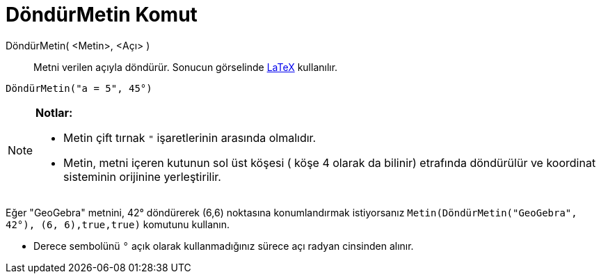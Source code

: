 = DöndürMetin Komut
ifdef::env-github[:imagesdir: /tr/modules/ROOT/assets/images]

DöndürMetin( <Metin>, <Açı> )::
  Metni verilen açıyla döndürür. Sonucun görselinde xref:/LaTeX.adoc[LaTeX] kullanılır.

[EXAMPLE]
====

`++DöndürMetin("a = 5", 45°)++`

====

[NOTE]
====

*Notlar:*

* Metin çift tırnak `++"++` işaretlerinin arasında olmalıdır.
* Metin, metni içeren kutunun sol üst köşesi ( köşe 4 olarak da bilinir) etrafında döndürülür ve koordinat sisteminin
orijinine yerleştirilir.

[EXAMPLE]
====

Eğer "GeoGebra" metnini, 42° döndürerek (6,6) noktasına konumlandırmak istiyorsanız
`++Metin(DöndürMetin("GeoGebra", 42°), (6, 6),true,true)++` komutunu kullanın.

====

* Derece sembolünü `++°++` açık olarak kullanmadığınız sürece açı radyan cinsinden alınır.

====
